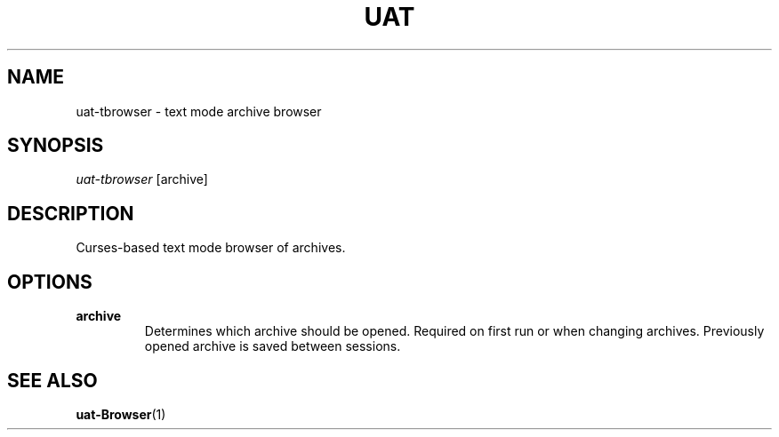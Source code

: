 .TH UAT 1 2016-11-24 UAT "Usenet Archive Toolkit"
.SH NAME
uat-tbrowser \- text mode archive browser
.SH SYNOPSIS
.I uat-tbrowser
[archive]
.SH DESCRIPTION
Curses-based text mode browser of archives.
.SH OPTIONS
.TP
.BR archive
Determines which archive should be opened. Required on first run or when
changing archives. Previously opened archive is saved between sessions.
.SH "SEE ALSO"
.ad l
.nh
.BR \%uat-Browser (1)
